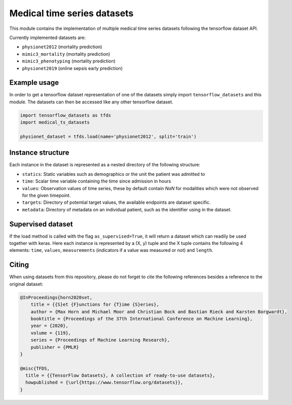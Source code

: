 ============================
Medical time series datasets
============================

This module contains the implementation of multiple medical time series datasets
following the tensorflow dataset API.

Currently implemented datasets are:

- ``physionet2012`` (mortality prediction)
- ``mimic3_mortality`` (mortality prediction)
- ``mimic3_phenotyping`` (mortality prediction)
- ``physionet2019`` (online sepsis early prediction)


Example usage
-------------

In order to get a tensorflow dataset representation of one of the datasets simply
import ``tensorflow_datasets`` and this module.  The datasets can then be accessed
like any other tensorflow dataset.

.. code-block:: python

    import tensorflow_datasets as tfds
    import medical_ts_datasets

    physionet_dataset = tfds.load(name='physionet2012', split='train')


Instance structure
------------------

Each instance in the dataset is represented as a nested directory of the following
structure:

- ``statics``: Static variables such as demographics or the unit the patient was
  admitted to
- ``time``: Scalar time variable containing the time since admission in hours
- ``values``: Observation values of time series, these by default contain `NaN` for
  modalities which were not observed for the given timepoint.
- ``targets``: Directory of potential target values, the available endpoints are
  dataset specific.
- ``metadata``: Directory of metadata on an individual patient, such as the
  identifier using in the dataset.

Supervised dataset
------------------

If the load method is called with the flag ``as_supervised=True``, it will
return a dataset which can readily be used together with keras. Here each
instance is represented by a (X, y) tuple and the X tuple contains the
following 4 elements: ``time``, ``values``, ``measurements`` (indicators if
a value was measured or not) and ``length``.

Citing
------

When using datasets from this repository, please do not forget to cite the following references besides a reference to the original dataset:

.. code-block:: bibtex

    @InProceedings{horn2020set,
        title = {{S}et {F}unctions for {T}ime {S}eries},
        author = {Max Horn and Michael Moor and Christian Bock and Bastian Rieck and Karsten Borgwardt},
        booktitle = {Proceedings of the 37th International Conference on Machine Learning},
        year = {2020},
        volume = {119},
        series = {Proceedings of Machine Learning Research},
        publisher = {PMLR}
    }

    @misc{TFDS,
      title = {{TensorFlow Datasets}, A collection of ready-to-use datasets},
      howpublished = {\url{https://www.tensorflow.org/datasets}},
    }
